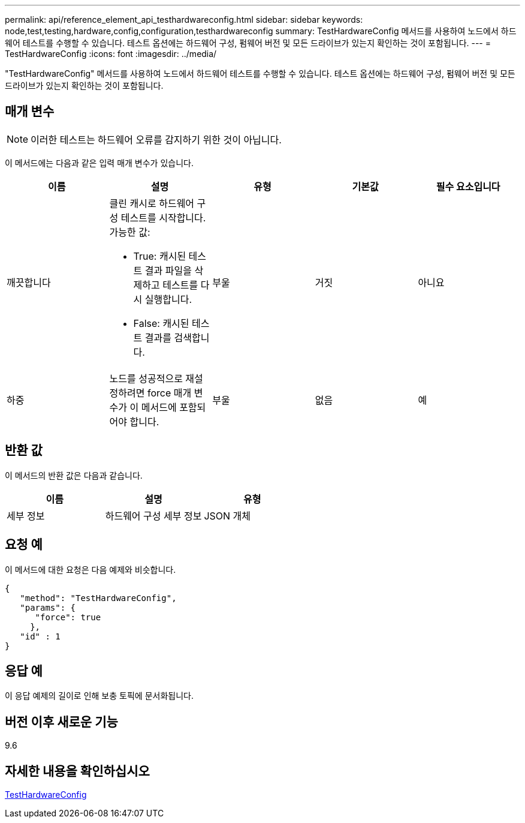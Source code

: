 ---
permalink: api/reference_element_api_testhardwareconfig.html 
sidebar: sidebar 
keywords: node,test,testing,hardware,config,configuration,testhardwareconfig 
summary: TestHardwareConfig 메서드를 사용하여 노드에서 하드웨어 테스트를 수행할 수 있습니다. 테스트 옵션에는 하드웨어 구성, 펌웨어 버전 및 모든 드라이브가 있는지 확인하는 것이 포함됩니다. 
---
= TestHardwareConfig
:icons: font
:imagesdir: ../media/


[role="lead"]
"TestHardwareConfig" 메서드를 사용하여 노드에서 하드웨어 테스트를 수행할 수 있습니다. 테스트 옵션에는 하드웨어 구성, 펌웨어 버전 및 모든 드라이브가 있는지 확인하는 것이 포함됩니다.



== 매개 변수


NOTE: 이러한 테스트는 하드웨어 오류를 감지하기 위한 것이 아닙니다.

이 메서드에는 다음과 같은 입력 매개 변수가 있습니다.

|===
| 이름 | 설명 | 유형 | 기본값 | 필수 요소입니다 


 a| 
깨끗합니다
 a| 
클린 캐시로 하드웨어 구성 테스트를 시작합니다. 가능한 값:

* True: 캐시된 테스트 결과 파일을 삭제하고 테스트를 다시 실행합니다.
* False: 캐시된 테스트 결과를 검색합니다.

 a| 
부울
 a| 
거짓
 a| 
아니요



 a| 
하중
 a| 
노드를 성공적으로 재설정하려면 force 매개 변수가 이 메서드에 포함되어야 합니다.
 a| 
부울
 a| 
없음
 a| 
예

|===


== 반환 값

이 메서드의 반환 값은 다음과 같습니다.

|===
| 이름 | 설명 | 유형 


 a| 
세부 정보
 a| 
하드웨어 구성 세부 정보
 a| 
JSON 개체

|===


== 요청 예

이 메서드에 대한 요청은 다음 예제와 비슷합니다.

[listing]
----
{
   "method": "TestHardwareConfig",
   "params": {
      "force": true
     },
   "id" : 1
}
----


== 응답 예

이 응답 예제의 길이로 인해 보충 토픽에 문서화됩니다.



== 버전 이후 새로운 기능

9.6



== 자세한 내용을 확인하십시오

xref:reference_element_api_response_example_testhardwareconfig.adoc[TestHardwareConfig]
